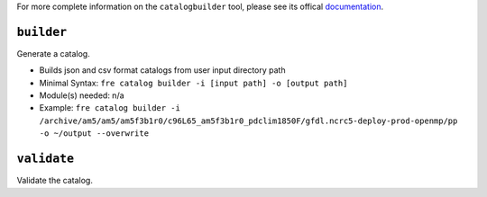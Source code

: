 .. NEEDS UPDATING #TODO

For more complete information on the ``catalogbuilder`` tool, please see its offical `documentation <https://noaa-gfdl.github.io/CatalogBuilder/>`_.

``builder``
-----------

Generate a catalog.

* Builds json and csv format catalogs from user input directory path
* Minimal Syntax: ``fre catalog builder -i [input path] -o [output path]``
* Module(s) needed: n/a
* Example: ``fre catalog builder -i /archive/am5/am5/am5f3b1r0/c96L65_am5f3b1r0_pdclim1850F/gfdl.ncrc5-deploy-prod-openmp/pp -o ~/output --overwrite``


``validate``
------------

Validate the catalog.
